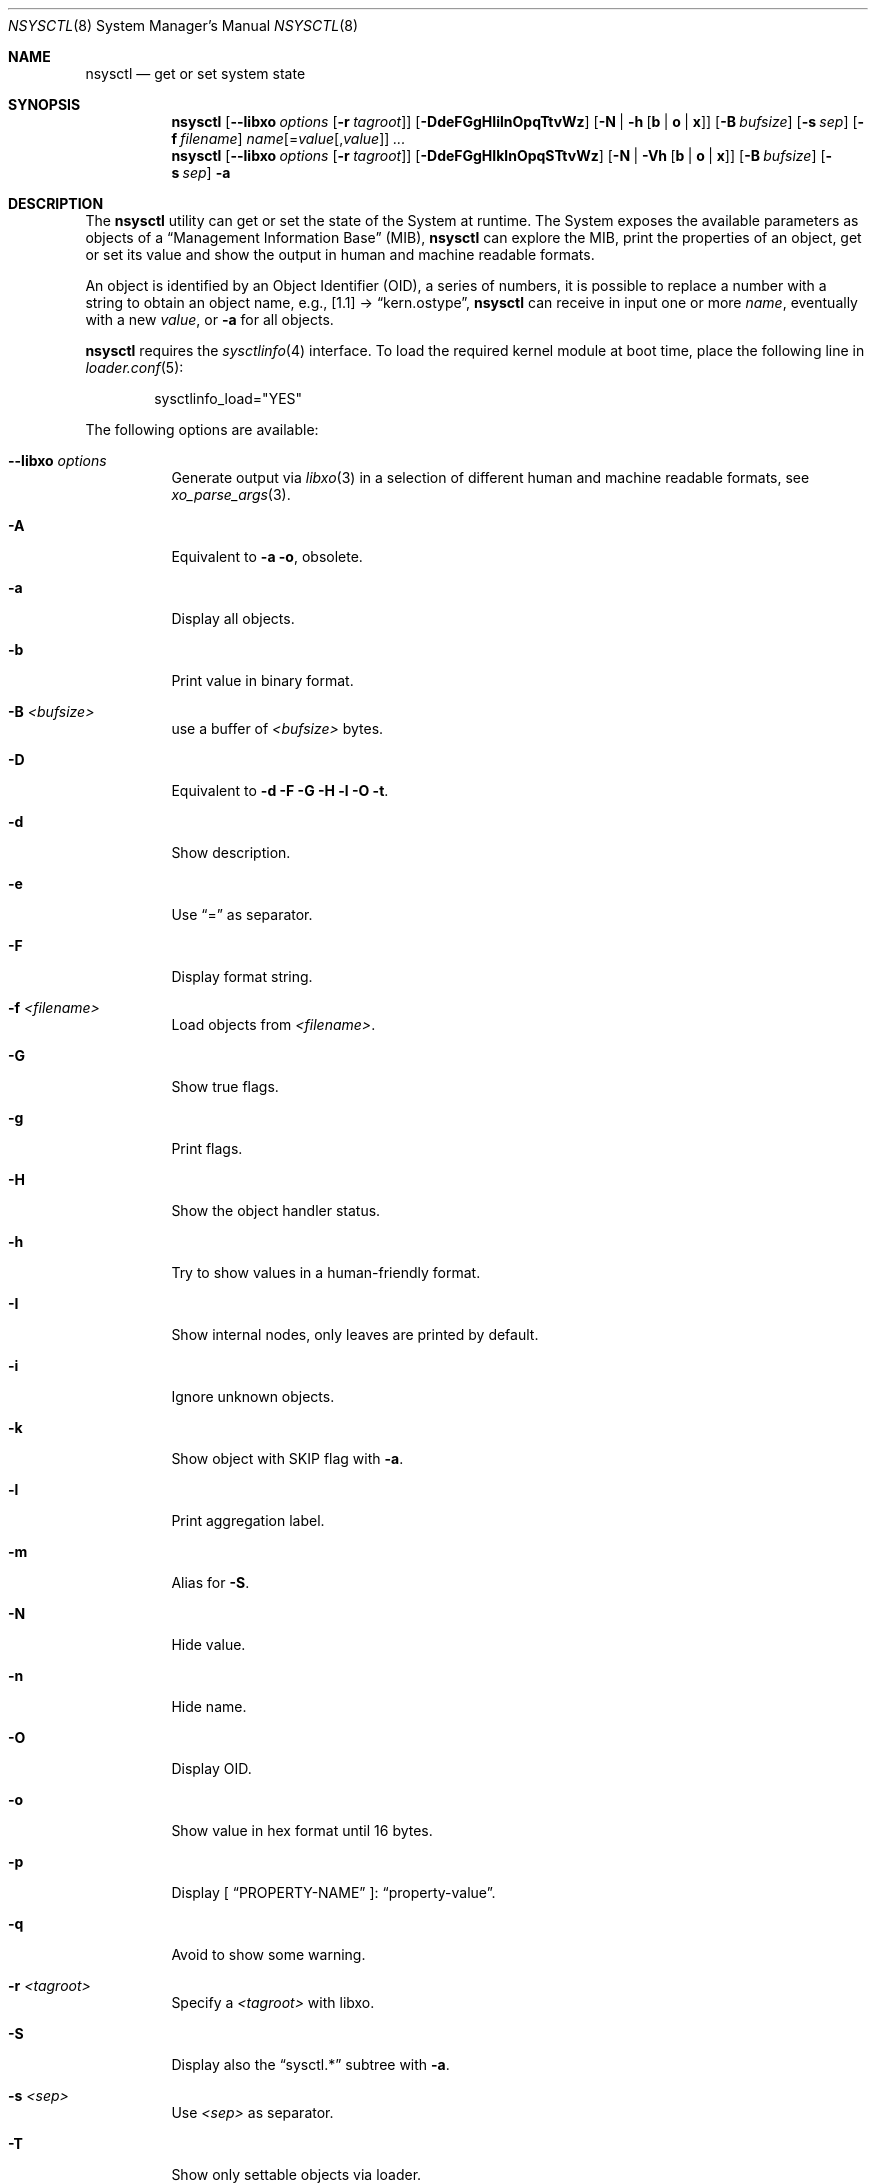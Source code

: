 .\"
.\" Copyright (c) 2019-2022 Alfonso Sabato Siciliano
.\"
.\" Redistribution and use in source and binary forms, with or without
.\" modification, are permitted provided that the following conditions
.\" are met:
.\" 1. Redistributions of source code must retain the above copyright
.\"    notice, this list of conditions and the following disclaimer.
.\" 2. Redistributions in binary form must reproduce the above copyright
.\"    notice, this list of conditions and the following disclaimer in the
.\"    documentation and/or other materials provided with the distribution.
.\"
.\" THIS SOFTWARE IS PROVIDED BY THE AUTHOR AND CONTRIBUTORS ``AS IS'' AND
.\" ANY EXPRESS OR IMPLIED WARRANTIES, INCLUDING, BUT NOT LIMITED TO, THE
.\" IMPLIED WARRANTIES OF MERCHANTABILITY AND FITNESS FOR A PARTICULAR PURPOSE
.\" ARE DISCLAIMED.  IN NO EVENT SHALL THE AUTHOR OR CONTRIBUTORS BE LIABLE
.\" FOR ANY DIRECT, INDIRECT, INCIDENTAL, SPECIAL, EXEMPLARY, OR CONSEQUENTIAL
.\" DAMAGES (INCLUDING, BUT NOT LIMITED TO, PROCUREMENT OF SUBSTITUTE GOODS
.\" OR SERVICES; LOSS OF USE, DATA, OR PROFITS; OR BUSINESS INTERRUPTION)
.\" HOWEVER CAUSED AND ON ANY THEORY OF LIABILITY, WHETHER IN CONTRACT, STRICT
.\" LIABILITY, OR TORT (INCLUDING NEGLIGENCE OR OTHERWISE) ARISING IN ANY WAY
.\" OUT OF THE USE OF THIS SOFTWARE, EVEN IF ADVISED OF THE POSSIBILITY OF
.\" SUCH DAMAGE.
.\"
.Dd January 2, 2022
.Dt NSYSCTL 8
.Os
.Sh NAME
.Nm nsysctl
.Nd get or set system state
.Sh SYNOPSIS
.Nm
.Op Fl -libxo Ar options Op Fl r Ar tagroot
.Op Fl DdeFGgHIilnOpqTtvWz
.Op Fl N | h Op Cm b | o | x
.Op Fl B Ar bufsize
.Op Fl s Ar sep
.Op Fl f Ar filename
.Ar name Ns Op = Ns Ar value Ns Op , Ns Ar value
.Ar ...
.Nm
.Op Fl -libxo Ar options Op Fl r Ar tagroot
.Op Fl DdeFGgHIklnOpqSTtvWz
.Op Fl N | Vh Op Cm b | o | x
.Op Fl B Ar bufsize
.Op Fl s Ar sep
.Fl a
.Sh DESCRIPTION
The
.Nm nsysctl
utility can get or set the state of the System at runtime.
The System exposes the available parameters as objects of a
.Dq Management Information Base
.Pq MIB ,
.Nm nsysctl
can explore the MIB, print the properties of an object, get or set its value and
show the output in human and machine readable formats.
.Pp
An object is identified by an Object Identifier
.Pq OID ,
a series of numbers, it is possible to replace a number with a string to obtain
an object name, e.g., [1.1] \(->
.Dq kern.ostype ,
.Nm
can receive in input one or more
.Ar name ,
eventually with a new
.Ar value ,
or
.Fl a
for all objects.
.Pp
.Nm nsysctl
requires the
.Xr sysctlinfo 4
interface.
To load the required kernel module at boot time, place the following line in
.Xr loader.conf 5 :
.Bd -literal -offset indent
sysctlinfo_load="YES"
.Ed
.Pp
The following options are available:
.Bl -tag -width indent
.It Fl -libxo Ar options
Generate output via
.Xr libxo 3
in a selection of different human and machine readable formats, see
.Xr xo_parse_args 3 .
.It Fl A
Equivalent to
.Fl a Fl o ,
obsolete.
.It Fl a
Display all objects.
.It Fl b
Print value in binary format.
.It Fl B Ar <bufsize>
use a buffer of
.Ar <bufsize>
bytes.
.It Fl D
Equivalent to
.Fl d Fl F Fl G Fl H Fl l Fl O Fl t .
.It Fl d
Show description.
.It Fl e
Use
.Dq =
as separator.
.It Fl F
Display format string.
.It Fl f Ar <filename>
Load objects from
.Ar <filename> .
.It Fl G
Show true flags.
.It Fl g
Print flags.
.It Fl H
Show the object handler status.
.It Fl h
Try to show values in a human-friendly format.
.It Fl I
Show internal nodes, only leaves are printed by default.
.It Fl i
Ignore unknown objects.
.It Fl k
Show object with
.Dv SKIP
flag with
.Fl a .
.It Fl l
Print aggregation label.
.It Fl m
Alias for
.Fl S .
.It Fl N
Hide value.
.It Fl n
Hide name.
.It Fl O
Display OID.
.It Fl o
Show value in hex format until 16 bytes.
.It Fl p
Display [
.Dq PROPERTY-NAME
]:
.Dq property-value .
.It Fl q
Avoid to show some warning.
.It Fl r Ar <tagroot>
Specify a
.Ar <tagroot>
with libxo.
.It Fl S
Display also the
.Dq sysctl.*
subtree with
.Fl a .
.It Fl s Ar <sep>
Use
.Ar <sep>
as separator.
.It Fl T
Show only settable objects via loader.
.It Fl t
Print type.
.It Fl V
By default
.Fl a
hides an object without a value, this option disable this feature.
.It Fl v
.Nm nsysctl
version.
.It Fl W
Display only writable objects that are not statistical.
.It Fl X
Equivalent to
.Fl a Fl x ,
obsolete.
.It Fl x
Print value in hex format.
.It Fl y
Alias for
.Fl O .
.It Fl z
Toggle numeric or boolean value, if the value is 0 becomes 1, if it is not 0
becomes 0, if the value is an array only the first index takes effect.
.El
.Sh EXIT STATUS
.Ex -std
.Sh EXAMPLES
To get an object value:
.Pp
.Dl "nsysctl kern.hostname"
.Pp
To set an object value:
.Pp
.Dl "nsysctl kern.hostname=myBSD"
.Pp
Print object info:
.Pp
.Dl "nsysctl -pD kern.ostype"
.Pp
Print object info in xml:
.Pp
.Dl "nsysctl --libxo=xml,pretty -D kern.ostype"
.Sh COMPATIBILITY
.Xr sysctl 8
prints internal and
.Dv SKIP
nodes with
.Fl aN ,
.Fl ad
and
.Fl at ,
only leaves avoiding
.Dv SKIP
nodes otherwise, to reproduce with
.Nm nsysctl :
.Bd -literal -offset indent -compact
/sbin/sysctl             /usr/local/sbin/nsysctl
% sysctl -aN             % nsysctl -aNIk
% sysctl -ad             % nsysctl -adIk
% sysctl -at             % nsysctl -atIk
.Ed
.Sh SEE ALSO
.Xr sysctl 3 ,
.Xr sysctlmibinfo2 3 ,
.Xr xo_parse_args 3 ,
.Xr sysctlinfo 4 ,
.Xr sysctl 8
.Sh HISTORY
The
.Nm
utility first appeared in
.Fx 13.0 .
.Sh AUTHORS
.Nm
was written by
.An Alfonso Sabato Siciliano
.Aq Mt alf.siciliano@gmail.com .
